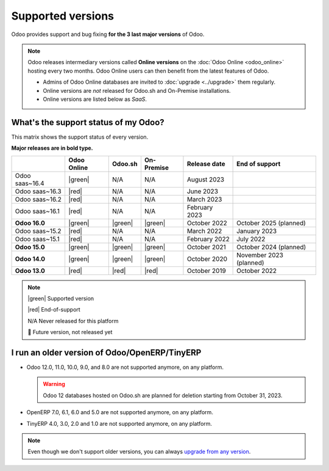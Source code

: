 
.. _supported_versions:

==================
Supported versions
==================

Odoo provides support and bug fixing **for the 3 last major versions** of Odoo.

.. note::
   Odoo releases intermediary versions called **Online versions** on the :doc:`Odoo Online
   <odoo_online>` hosting every two months. Odoo Online users can then benefit from the latest
   features of Odoo.

   - Admins of Odoo Online databases are invited to :doc:`upgrade <../upgrade>` them regularly.
   - Online versions are *not* released for Odoo.sh and On-Premise installations.
   - Online versions are listed below as *SaaS*.

What's the support status of my Odoo?
=====================================

This matrix shows the support status of every version.

**Major releases are in bold type.**

.. list-table::
   :header-rows: 1
   :widths: auto

   * -
     - Odoo Online
     - Odoo.sh
     - On-Premise
     - Release date
     - End of support
   * - Odoo saas~16.4
     - |green|
     - N/A
     - N/A
     - August 2023
     -
   * - Odoo saas~16.3
     - |red|
     - N/A
     - N/A
     - June 2023
     -
   * - Odoo saas~16.2
     - |red|
     - N/A
     - N/A
     - March 2023
     -
   * - Odoo saas~16.1
     - |red|
     - N/A
     - N/A
     - February 2023
     -
   * - **Odoo 16.0**
     - |green|
     - |green|
     - |green|
     - October 2022
     - October 2025 (planned)
   * - Odoo saas~15.2
     - |red|
     - N/A
     - N/A
     - March 2022
     - January 2023
   * - Odoo saas~15.1
     - |red|
     - N/A
     - N/A
     - February 2022
     - July 2022
   * - **Odoo 15.0**
     - |green|
     - |green|
     - |green|
     - October 2021
     - October 2024 (planned)
   * - **Odoo 14.0**
     - |green|
     - |green|
     - |green|
     - October 2020
     - November 2023 (planned)
   * - **Odoo 13.0**
     - |red|
     - |red|
     - |red|
     - October 2019
     - October 2022

.. note::

    |green| Supported version

    |red| End-of-support

    N/A Never released for this platform

    🏁 Future version, not released yet

.. |green| raw:: html

   <span class="text-success" style="font-size: 32px; line-height: 0.5">●</span>

.. |red| raw:: html

   <span class="text-danger" style="font-size: 32px; line-height: 0.5">●</span>

I run an older version of Odoo/OpenERP/TinyERP
==============================================

- Odoo 12.0, 11.0, 10.0, 9.0, and 8.0 are not supported anymore, on any platform.

  .. warning::
     Odoo 12 databases hosted on Odoo.sh are planned for deletion starting from October 31, 2023.

- OpenERP 7.0, 6.1, 6.0 and 5.0 are not supported anymore, on any platform.

- TinyERP 4.0, 3.0, 2.0 and 1.0 are not supported anymore, on any platform.

.. note::
   Even though we don't support older versions, you can always `upgrade from any version <https://upgrade.odoo.com/>`_.
